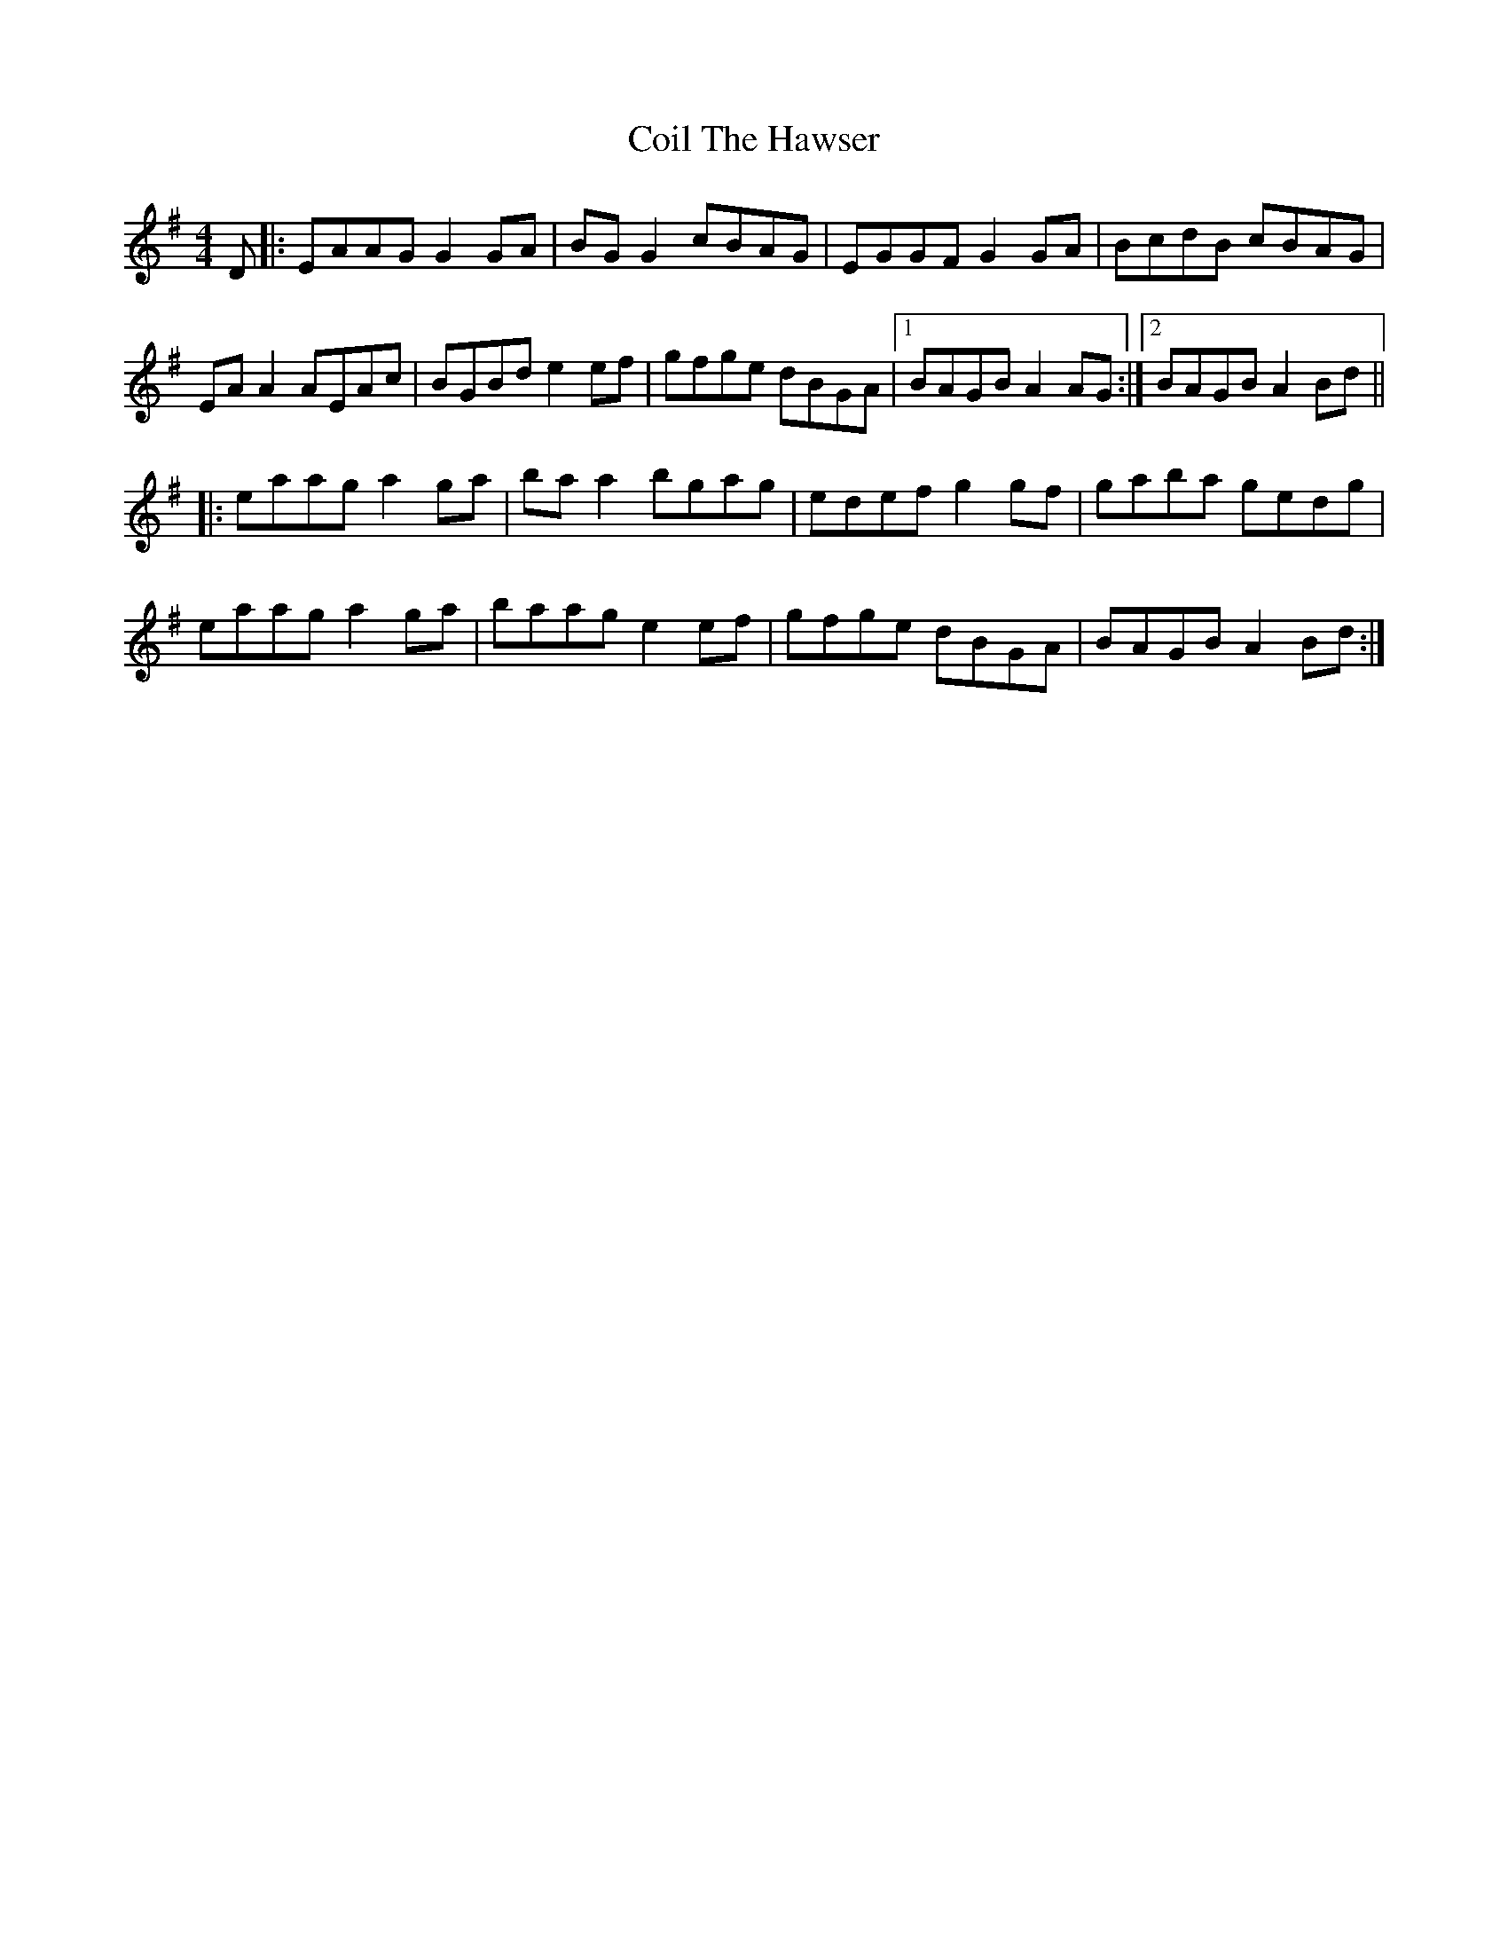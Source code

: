 X: 7609
T: Coil The Hawser
R: reel
M: 4/4
K: Adorian
D|:EAAG G2 GA|BG G2 cBAG|EGGF G2 GA|BcdB cBAG|
EA A2 AEAc|BGBd e2 ef|gfge dBGA|1 BAGB A2 AG:|2 BAGB A2 Bd||
|:eaag a2 ga|ba a2 bgag|edef g2gf|gaba gedg|
eaag a2 ga|baag e2ef|gfge dBGA|BAGB A2 Bd:|

